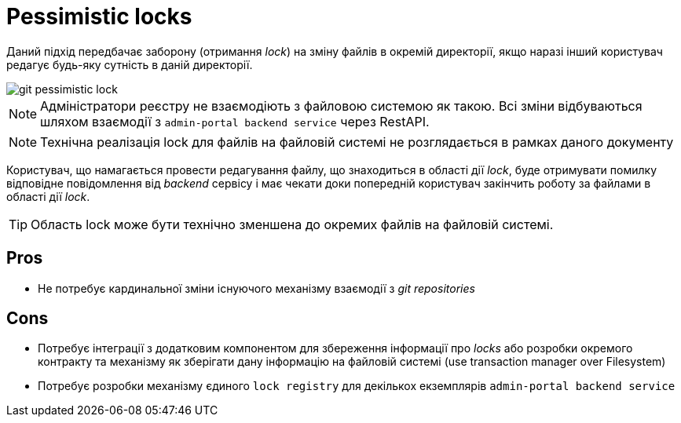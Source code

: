 = Pessimistic locks

Даний підхід передбачає заборону (отримання _lock_) на зміну файлів в окремій директорії, якщо наразі інший користувач редагує будь-яку сутність в даній директорії.

image::lowcode/admin-portal/regulation-repository/git/git-pessimistic-lock.svg[]

[NOTE]
Адміністратори реєстру не взаємодіють з файловою системою як такою. Всі зміни відбуваються шляхом взаємодії з `admin-portal backend service` через RestAPI.

[NOTE]
Технічна реалізація lock для файлів на файловій системі не розглядається в рамках даного документу


Користувач, що намагається провести редагування файлу, що знаходиться в області дії _lock_, буде отримувати помилку відповідне повідомлення від _backend_ сервісу і має чекати доки попередній користувач закінчить роботу за файлами в області дії _lock_.

[TIP]
Область lock може бути технічно зменшена до окремих файлів на файловій системі.

== Pros
- Не потребує кардинальної зміни існуючого механізму взаємодії з _git repositories_

== Cons
- Потребує інтеграції з додатковим компонентом для збереження інформації про _locks_ або розробки окремого контракту та механізму як зберігати дану інформацію на файловій системі (use transaction manager over Filesystem)
- Потребує розробки механізму єдиного `lock registry` для декількох екземплярів `admin-portal backend service`